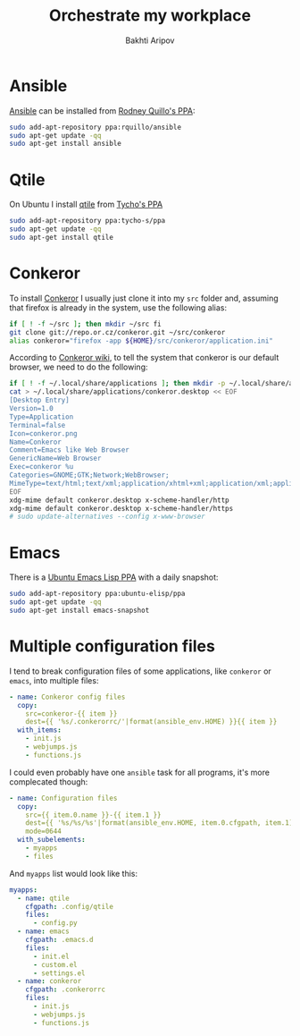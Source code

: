 #+TITLE: Orchestrate my workplace
#+AUTHOR: Bakhti Aripov

* Ansible

[[http://www.ansible.com/home][Ansible]] can be installed from [[https://launchpad.net/~rquillo/+archive/ubuntu/ansible][Rodney Quillo's PPA]]:

#+BEGIN_SRC sh
sudo add-apt-repository ppa:rquillo/ansible
sudo apt-get update -qq
sudo apt-get install ansible
#+END_SRC

* Qtile

On Ubuntu I install [[https://github.com/qtile/qtile][qtile]] from [[https://launchpad.net/~tycho-s/+archive/ubuntu/ppa][Tycho's PPA]]

#+BEGIN_SRC sh
sudo add-apt-repository ppa:tycho-s/ppa
sudo apt-get update -qq
sudo apt-get install qtile
#+END_SRC

* Conkeror

To install [[http://conkeror.org/][Conkeror]] I usually just clone it into my =src= folder and, assuming that firefox is already in the system, use the following alias:

#+BEGIN_SRC sh
if [ ! -f ~/src ]; then mkdir ~/src fi
git clone git://repo.or.cz/conkeror.git ~/src/conkeror
alias conkeror="firefox -app ${HOME}/src/conkeror/application.ini"
#+END_SRC

According to [[http://conkeror.org/DefaultBrowser][Conkeror wiki]], to tell the system that conkeror is our default browser, we need to do the following:

#+BEGIN_SRC sh
if [ ! -f ~/.local/share/applications ]; then mkdir -p ~/.local/share/applications fi
cat > ~/.local/share/applications/conkeror.desktop << EOF
[Desktop Entry]
Version=1.0
Type=Application
Terminal=false
Icon=conkeror.png
Name=Conkeror
Comment=Emacs like Web Browser
GenericName=Web Browser
Exec=conkeror %u
Categories=GNOME;GTK;Network;WebBrowser;
MimeType=text/html;text/xml;application/xhtml+xml;application/xml;application/vnd.mozilla.xul+xml;application/rss+xml;application/rdf+xml;image/gif;image/jpeg;image/png;x-scheme-handler/http;x-scheme-handler/https;x-scheme-handler/ftp;x-scheme-handler/chrome;video/webm;
EOF
xdg-mime default conkeror.desktop x-scheme-handler/http
xdg-mime default conkeror.desktop x-scheme-handler/https
# sudo update-alternatives --config x-www-browser
#+END_SRC
* Emacs

There is a [[https://launchpad.net/~ubuntu-elisp/+archive/ubuntu/ppa][Ubuntu Emacs Lisp PPA]] with a daily snapshot:

#+BEGIN_SRC sh
sudo add-apt-repository ppa:ubuntu-elisp/ppa
sudo apt-get update -qq
sudo apt-get install emacs-snapshot
#+END_SRC

* Multiple configuration files

I tend to break configuration files of some applications, like =conkeror= or =emacs=, into multiple files:

#+BEGIN_SRC yaml
- name: Conkeror config files
  copy:
    src=conkeror-{{ item }}
    dest={{ '%s/.conkerorrc/'|format(ansible_env.HOME) }}{{ item }}
  with_items:
    - init.js
    - webjumps.js
    - functions.js
#+END_SRC

I could even probably have one =ansible= task for all programs, it's more complecated though:

#+BEGIN_SRC yaml
- name: Configuration files
  copy:
    src={{ item.0.name }}-{{ item.1 }}
    dest={{ '%s/%s/%s'|format(ansible_env.HOME, item.0.cfgpath, item.1) }}
    mode=0644
  with_subelements:
    - myapps
    - files
#+END_SRC

And =myapps= list would look like this:

#+BEGIN_SRC yaml
    myapps:
      - name: qtile
        cfgpath: .config/qtile
        files:
          - config.py
      - name: emacs
        cfgpath: .emacs.d
        files:
          - init.el
          - custom.el
          - settings.el
      - name: conkeror
        cfgpath: .conkerorrc
        files:
          - init.js
          - webjumps.js
          - functions.js
#+END_SRC
